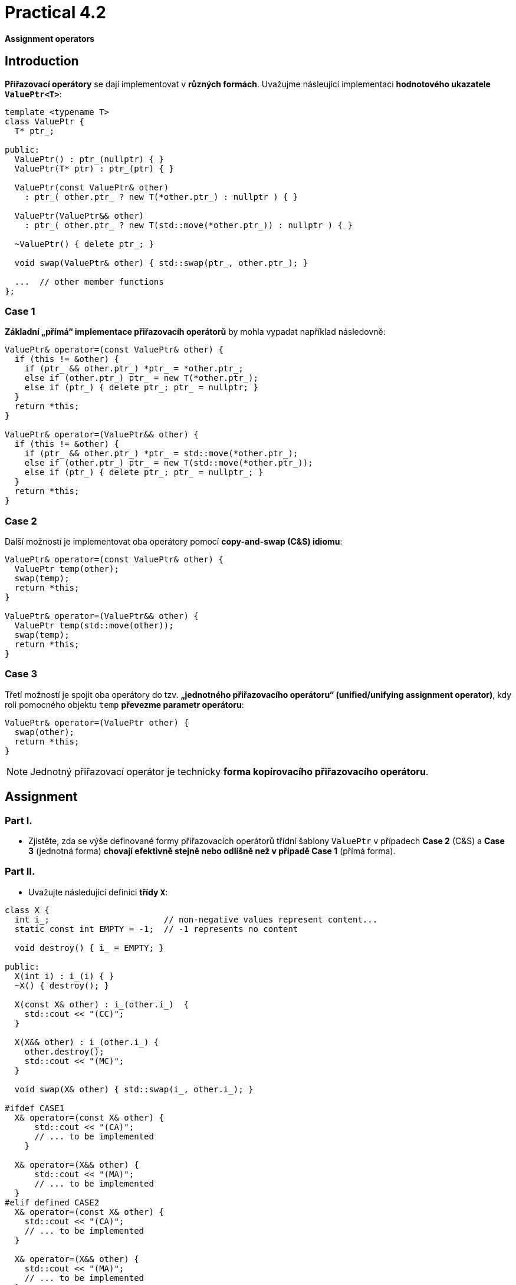 = Practical 4.2

*Assignment operators*

== Introduction

*Přiřazovací operátory* se dají implementovat v *různých formách*. Uvažujme násleující implementaci *hodnotového ukazatele `ValuePtr<T>`*:

[source,c++]
----
template <typename T>
class ValuePtr {
  T* ptr_;
  
public:
  ValuePtr() : ptr_(nullptr) { }
  ValuePtr(T* ptr) : ptr_(ptr) { }
  
  ValuePtr(const ValuePtr& other)
    : ptr_( other.ptr_ ? new T(*other.ptr_) : nullptr ) { }

  ValuePtr(ValuePtr&& other)
    : ptr_( other.ptr_ ? new T(std::move(*other.ptr_)) : nullptr ) { }

  ~ValuePtr() { delete ptr_; }
  
  void swap(ValuePtr& other) { std::swap(ptr_, other.ptr_); }

  ...  // other member functions
};
----

=== Case 1

*Základní „přímá“ implementace přiřazovacíh operátorů* by mohla vypadat například následovně:

[source,c++]
----
ValuePtr& operator=(const ValuePtr& other) {
  if (this != &other) {
    if (ptr_ && other.ptr_) *ptr_ = *other.ptr_;
    else if (other.ptr_) ptr_ = new T(*other.ptr_);
    else if (ptr_) { delete ptr_; ptr_ = nullptr; }
  }
  return *this;
}

ValuePtr& operator=(ValuePtr&& other) {
  if (this != &other) {
    if (ptr_ && other.ptr_) *ptr_ = std::move(*other.ptr_);
    else if (other.ptr_) ptr_ = new T(std::move(*other.ptr_));
    else if (ptr_) { delete ptr_; ptr_ = nullptr_; }
  }
  return *this;
}
----

=== Case 2

Další možností je implementovat oba operátory pomocí *copy-and-swap (C&S) idiomu*: 

[source,c++]
----
ValuePtr& operator=(const ValuePtr& other) {
  ValuePtr temp(other);
  swap(temp);
  return *this;
}

ValuePtr& operator=(ValuePtr&& other) {
  ValuePtr temp(std::move(other));
  swap(temp);
  return *this;
}
----

//CAUTION: V této formě se operátory *chovají odlišně od první varianty* v případě, že *zdrojový i cílový ukazatel vlastní/spravuje objekt typu `T`*.

=== Case 3 

Třetí možností je spojit oba operátory do tzv. *„jednotného přiřazovacího operátoru“ (unified/unifying assignment operator)*, kdy roli pomocného objektu `temp` *převezme parametr operátoru*:

[source,c++]
----
ValuePtr& operator=(ValuePtr other) {
  swap(other);
  return *this;
}
----

NOTE: Jednotný přiřazovací operátor je technicky *forma kopírovacího přiřazovacího operátoru*.

== Assignment

=== Part I.

* Zjistěte, zda se výše definované formy přiřazovacích operátorů třídní šablony `ValuePtr` v případech *Case 2* (C&S) a *Case 3* (jednotná forma) *chovají efektivně stejně nebo odlišně než v případě Case 1* (přímá forma).

=== Part II.

* Uvažujte následující definici *třídy `X`*:

[source,c++]
----
class X {
  int i_;                       // non-negative values represent content...
  static const int EMPTY = -1;  // -1 represents no content

  void destroy() { i_ = EMPTY; }

public:
  X(int i) : i_(i) { }
  ~X() { destroy(); }

  X(const X& other) : i_(other.i_)  {
    std::cout << "(CC)";
  }

  X(X&& other) : i_(other.i_) {
    other.destroy();
    std::cout << "(MC)";
  }

  void swap(X& other) { std::swap(i_, other.i_); }
  
#ifdef CASE1
  X& operator=(const X& other) {
      std::cout << "(CA)";
      // ... to be implemented
    }

  X& operator=(X&& other) {
      std::cout << "(MA)";
      // ... to be implemented
  }
#elif defined CASE2
  X& operator=(const X& other) {
    std::cout << "(CA)";
    // ... to be implemented
  }
  
  X& operator=(X&& other) {
    std::cout << "(MA)";
    // ... to be implemented
  }
#elif defined CASE3
  X& operator=(X other) {
    std::cout << "(UA)";
    // ... to be implemented
  }
#endif
};

void swap(X& a, X& b) { a.swap(b); }
----

* Do této třídy *doimplementujte přiřazovací operátory* v:
** *přímé formě* pokud je definován *symbol preprocesoru `CASE1`*;
** *C&S formě* pokud je definován *symbol preprocesoru `CASE2`*;
** *jednotné formě* pokud je definován *symbol preprocesoru `CASE3`*.
* Třídu `X` implementujte v *hlavičkovém souboru `X.h`*.
* Zjistěte, která volání kopírovacích a přesouvacích speciálních členských funkcí se účastní následujích operací:
** *kopírovací přiřazení*,
** *přesouvací přiřazení*,
** *prohození obashu* pomocí funkce `std::swap`,
** *prohození obsahu* pomocí funkce `swap` přidružené ke třídě `X`.

== Test Program

Podoba testovacího programu:

[source,c++]
----
#include <iostream>
#include <utility>

#include "X.h"

int main() {
  X x1(1);
  X x2(2);

  std::cout << "copy assignment: ";
  x1 = x2;  
  std::cout << std::endl;
  
  std::cout << "move assignment: ";
  x1 = std::move(x2);
  std::cout << std::endl;

  std::cout << "std::swap: ";
  std::swap(x1, x2);
  std::cout << std::endl;

  std::cout << "custom swap: ";
  swap(x1, x2);
  std::cout << std::endl;
}
----

NOTE: *Výběr varianty formy přiřazovacích operátorů* lze snadno *volit při překladu*, například příkazem `gcc -DCASE1 -o test_case1 test.cpp`.

== Sumbission

* Soubor `X.h` s implementací všech forem přiřazovacích operátorů umístěte do *kořenového adresáře větve _practical5_* vašeho *předmětového projektu/repozitáře* na *fakultní instanci GitLab*. 
* Odezvdání realizujte formou *vytvoření požadavku _merge request_*, a to *z větve _practical5_ do větve _master_* v rámci vašeho projektu.
* *Výstup testovacího programu* pro *všechny tři formy přiřazovacích operátorů* zkopírujte do *komentáře k vytvořenému požadavku merge request*.
* Dále do tohoto komentáře uveďte *odpověď na otázku z Části I. zadání*. V případě záporné odpovědi dále uveďte *zdůvodnění proč je chování jiné*.
* *Termín pro odevzdání* je *konec týdne, ve kterém cvičení probíhá* (cvičení, které máte zapsané dle rozvrhu).

== Testing

* Testovací program bude *součástí vašeho projektu/repozitáře* a bude *automaticky přeložen a spouštěn při každé změně* v souborech ze zdrojovým kódem.
* Odkaz na šablonu projektu s testovacím programem do online IDE Godbolt: https://godbolt.org/z/1rsv6bT59.